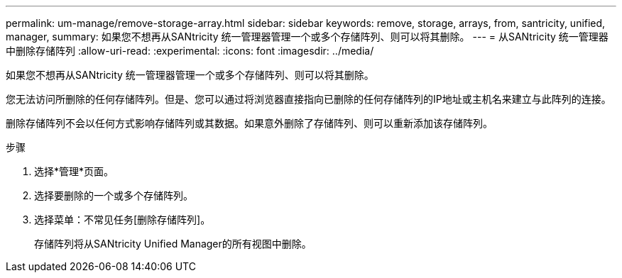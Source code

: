 ---
permalink: um-manage/remove-storage-array.html 
sidebar: sidebar 
keywords: remove, storage, arrays, from, santricity, unified, manager, 
summary: 如果您不想再从SANtricity 统一管理器管理一个或多个存储阵列、则可以将其删除。 
---
= 从SANtricity 统一管理器中删除存储阵列
:allow-uri-read: 
:experimental: 
:icons: font
:imagesdir: ../media/


[role="lead"]
如果您不想再从SANtricity 统一管理器管理一个或多个存储阵列、则可以将其删除。

您无法访问所删除的任何存储阵列。但是、您可以通过将浏览器直接指向已删除的任何存储阵列的IP地址或主机名来建立与此阵列的连接。

删除存储阵列不会以任何方式影响存储阵列或其数据。如果意外删除了存储阵列、则可以重新添加该存储阵列。

.步骤
. 选择*管理*页面。
. 选择要删除的一个或多个存储阵列。
. 选择菜单：不常见任务[删除存储阵列]。
+
存储阵列将从SANtricity Unified Manager的所有视图中删除。


